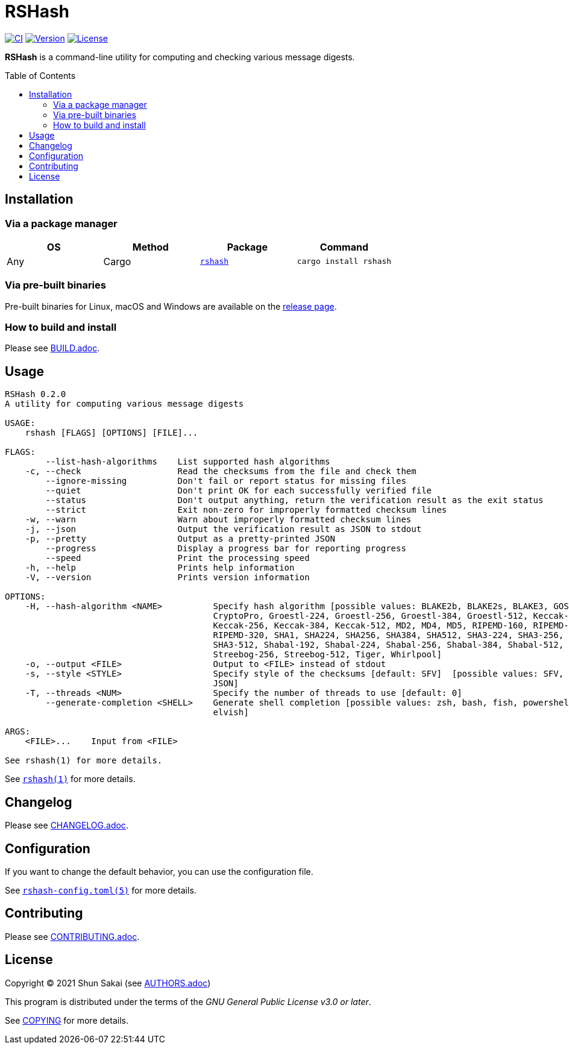 = RSHash
:toc: macro

image:https://github.com/sorairolake/rshash/workflows/CI/badge.svg[CI, link=https://github.com/sorairolake/rshash/actions?query=workflow%3ACI]
image:https://img.shields.io/crates/v/rshash[Version, link=https://crates.io/crates/rshash]
image:https://img.shields.io/crates/l/rshash[License, link=https://www.gnu.org/licenses/gpl-3.0.html]

*RSHash* is a command-line utility for computing and checking various message digests.

toc::[]

== Installation

=== Via a package manager

|===
|OS |Method |Package |Command

|Any
|Cargo
|https://crates.io/crates/rshash[`rshash`]
|`cargo install rshash`
|===

=== Via pre-built binaries

Pre-built binaries for Linux, macOS and Windows are available on the https://github.com/sorairolake/rshash/releases[release page].

=== How to build and install

Please see link:BUILD.adoc[].

== Usage

....
RSHash 0.2.0
A utility for computing various message digests

USAGE:
    rshash [FLAGS] [OPTIONS] [FILE]...

FLAGS:
        --list-hash-algorithms    List supported hash algorithms
    -c, --check                   Read the checksums from the file and check them
        --ignore-missing          Don't fail or report status for missing files
        --quiet                   Don't print OK for each successfully verified file
        --status                  Don't output anything, return the verification result as the exit status
        --strict                  Exit non-zero for improperly formatted checksum lines
    -w, --warn                    Warn about improperly formatted checksum lines
    -j, --json                    Output the verification result as JSON to stdout
    -p, --pretty                  Output as a pretty-printed JSON
        --progress                Display a progress bar for reporting progress
        --speed                   Print the processing speed
    -h, --help                    Prints help information
    -V, --version                 Prints version information

OPTIONS:
    -H, --hash-algorithm <NAME>          Specify hash algorithm [possible values: BLAKE2b, BLAKE2s, BLAKE3, GOST, GOST-
                                         CryptoPro, Groestl-224, Groestl-256, Groestl-384, Groestl-512, Keccak-224,
                                         Keccak-256, Keccak-384, Keccak-512, MD2, MD4, MD5, RIPEMD-160, RIPEMD-256,
                                         RIPEMD-320, SHA1, SHA224, SHA256, SHA384, SHA512, SHA3-224, SHA3-256, SHA3-384,
                                         SHA3-512, Shabal-192, Shabal-224, Shabal-256, Shabal-384, Shabal-512, SM3,
                                         Streebog-256, Streebog-512, Tiger, Whirlpool]
    -o, --output <FILE>                  Output to <FILE> instead of stdout
    -s, --style <STYLE>                  Specify style of the checksums [default: SFV]  [possible values: SFV, BSD,
                                         JSON]
    -T, --threads <NUM>                  Specify the number of threads to use [default: 0]
        --generate-completion <SHELL>    Generate shell completion [possible values: zsh, bash, fish, powershell,
                                         elvish]

ARGS:
    <FILE>...    Input from <FILE>

See rshash(1) for more details.
....

See link:doc/man/man1/rshash.1.adoc[`rshash(1)`] for more details.

== Changelog

Please see link:CHANGELOG.adoc[].

== Configuration

If you want to change the default behavior, you can use the configuration file.

See link:doc/man/man5/rshash-config.toml.5.adoc[`rshash-config.toml(5)`] for more details.

== Contributing

Please see link:CONTRIBUTING.adoc[].

== License

Copyright (C) 2021 Shun Sakai (see link:AUTHORS.adoc[])

This program is distributed under the terms of the _GNU General Public License v3.0 or later_.

See link:COPYING[] for more details.
